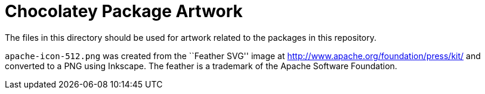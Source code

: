= Chocolatey Package Artwork =

The files in this directory should be used for artwork related to the
packages in this repository.

`apache-icon-512.png` was created from the ``Feather SVG'' image at
http://www.apache.org/foundation/press/kit/ and converted to a PNG
using Inkscape. The feather is a trademark of the Apache Software
Foundation.